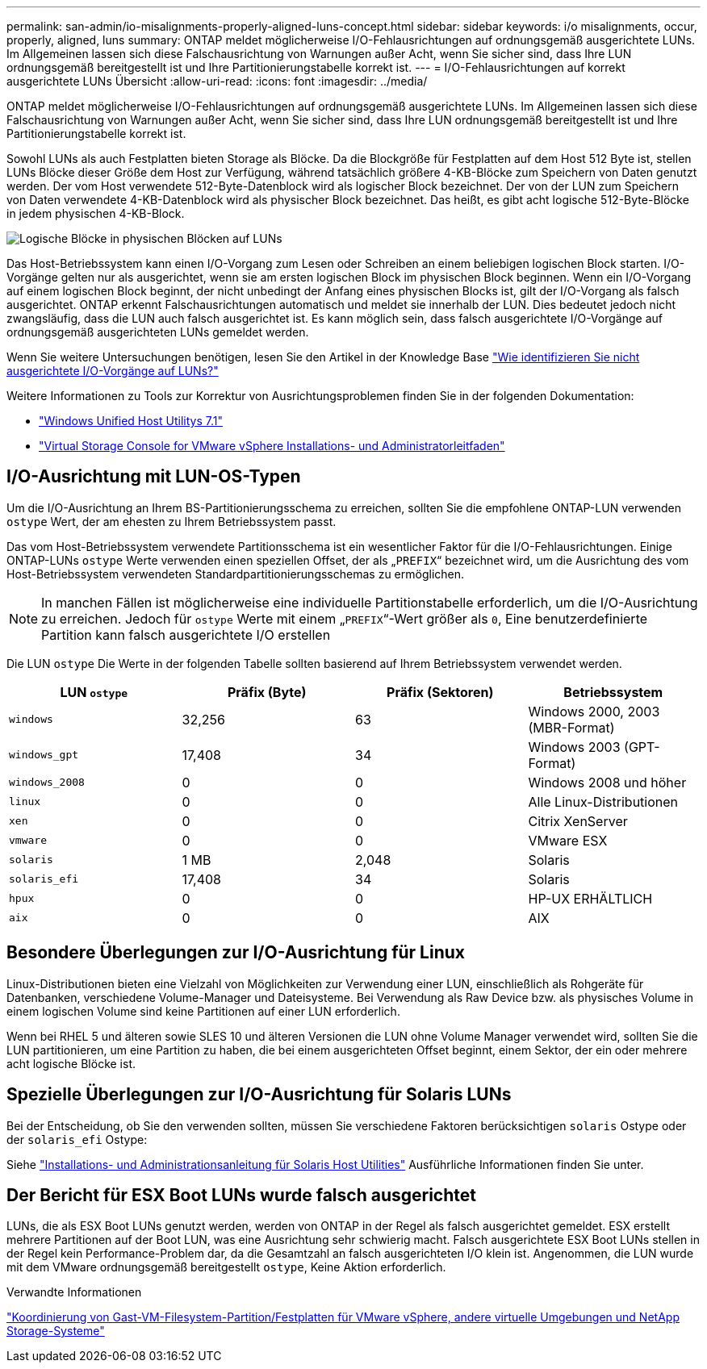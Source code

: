 ---
permalink: san-admin/io-misalignments-properly-aligned-luns-concept.html 
sidebar: sidebar 
keywords: i/o misalignments, occur, properly, aligned, luns 
summary: ONTAP meldet möglicherweise I/O-Fehlausrichtungen auf ordnungsgemäß ausgerichtete LUNs. Im Allgemeinen lassen sich diese Falschausrichtung von Warnungen außer Acht, wenn Sie sicher sind, dass Ihre LUN ordnungsgemäß bereitgestellt ist und Ihre Partitionierungstabelle korrekt ist. 
---
= I/O-Fehlausrichtungen auf korrekt ausgerichtete LUNs Übersicht
:allow-uri-read: 
:icons: font
:imagesdir: ../media/


[role="lead"]
ONTAP meldet möglicherweise I/O-Fehlausrichtungen auf ordnungsgemäß ausgerichtete LUNs. Im Allgemeinen lassen sich diese Falschausrichtung von Warnungen außer Acht, wenn Sie sicher sind, dass Ihre LUN ordnungsgemäß bereitgestellt ist und Ihre Partitionierungstabelle korrekt ist.

Sowohl LUNs als auch Festplatten bieten Storage als Blöcke. Da die Blockgröße für Festplatten auf dem Host 512 Byte ist, stellen LUNs Blöcke dieser Größe dem Host zur Verfügung, während tatsächlich größere 4-KB-Blöcke zum Speichern von Daten genutzt werden. Der vom Host verwendete 512-Byte-Datenblock wird als logischer Block bezeichnet. Der von der LUN zum Speichern von Daten verwendete 4-KB-Datenblock wird als physischer Block bezeichnet. Das heißt, es gibt acht logische 512-Byte-Blöcke in jedem physischen 4-KB-Block.

image::../media/bsag-cmode-lbpb.gif[Logische Blöcke in physischen Blöcken auf LUNs]

Das Host-Betriebssystem kann einen I/O-Vorgang zum Lesen oder Schreiben an einem beliebigen logischen Block starten. I/O-Vorgänge gelten nur als ausgerichtet, wenn sie am ersten logischen Block im physischen Block beginnen. Wenn ein I/O-Vorgang auf einem logischen Block beginnt, der nicht unbedingt der Anfang eines physischen Blocks ist, gilt der I/O-Vorgang als falsch ausgerichtet. ONTAP erkennt Falschausrichtungen automatisch und meldet sie innerhalb der LUN. Dies bedeutet jedoch nicht zwangsläufig, dass die LUN auch falsch ausgerichtet ist. Es kann möglich sein, dass falsch ausgerichtete I/O-Vorgänge auf ordnungsgemäß ausgerichteten LUNs gemeldet werden.

Wenn Sie weitere Untersuchungen benötigen, lesen Sie den Artikel in der Knowledge Base link:https://kb.netapp.com/Advice_and_Troubleshooting/Data_Storage_Software/ONTAP_OS/How_to_identify_unaligned_IO_on_LUNs["Wie identifizieren Sie nicht ausgerichtete I/O-Vorgänge auf LUNs?"^]

Weitere Informationen zu Tools zur Korrektur von Ausrichtungsproblemen finden Sie in der folgenden Dokumentation: +

* https://docs.netapp.com/us-en/ontap-sanhost/hu_wuhu_71.html["Windows Unified Host Utilitys 7.1"]
* https://docs.netapp.com/ontap-9/topic/com.netapp.doc.exp-iscsi-esx-cpg/GUID-7428BD24-A5B4-458D-BD93-2F3ACD72CBBB.html["Virtual Storage Console for VMware vSphere Installations- und Administratorleitfaden"^]




== I/O-Ausrichtung mit LUN-OS-Typen

Um die I/O-Ausrichtung an Ihrem BS-Partitionierungsschema zu erreichen, sollten Sie die empfohlene ONTAP-LUN verwenden `ostype` Wert, der am ehesten zu Ihrem Betriebssystem passt.

Das vom Host-Betriebssystem verwendete Partitionsschema ist ein wesentlicher Faktor für die I/O-Fehlausrichtungen. Einige ONTAP-LUNs `ostype` Werte verwenden einen speziellen Offset, der als „`PREFIX`“ bezeichnet wird, um die Ausrichtung des vom Host-Betriebssystem verwendeten Standardpartitionierungsschemas zu ermöglichen.

[NOTE]
====
In manchen Fällen ist möglicherweise eine individuelle Partitionstabelle erforderlich, um die I/O-Ausrichtung zu erreichen. Jedoch für `ostype` Werte mit einem „`PREFIX`“-Wert größer als `0`, Eine benutzerdefinierte Partition kann falsch ausgerichtete I/O erstellen

====
Die LUN `ostype` Die Werte in der folgenden Tabelle sollten basierend auf Ihrem Betriebssystem verwendet werden.

[cols="4*"]
|===
| LUN `ostype` | Präfix (Byte) | Präfix (Sektoren) | Betriebssystem 


 a| 
`windows`
 a| 
32,256
 a| 
63
 a| 
Windows 2000, 2003 (MBR-Format)



 a| 
`windows_gpt`
 a| 
17,408
 a| 
34
 a| 
Windows 2003 (GPT-Format)



 a| 
`windows_2008`
 a| 
0
 a| 
0
 a| 
Windows 2008 und höher



 a| 
`linux`
 a| 
0
 a| 
0
 a| 
Alle Linux-Distributionen



 a| 
`xen`
 a| 
0
 a| 
0
 a| 
Citrix XenServer



 a| 
`vmware`
 a| 
0
 a| 
0
 a| 
VMware ESX



 a| 
`solaris`
 a| 
1 MB
 a| 
2,048
 a| 
Solaris



 a| 
`solaris_efi`
 a| 
17,408
 a| 
34
 a| 
Solaris



 a| 
`hpux`
 a| 
0
 a| 
0
 a| 
HP-UX ERHÄLTLICH



 a| 
`aix`
 a| 
0
 a| 
0
 a| 
AIX

|===


== Besondere Überlegungen zur I/O-Ausrichtung für Linux

Linux-Distributionen bieten eine Vielzahl von Möglichkeiten zur Verwendung einer LUN, einschließlich als Rohgeräte für Datenbanken, verschiedene Volume-Manager und Dateisysteme. Bei Verwendung als Raw Device bzw. als physisches Volume in einem logischen Volume sind keine Partitionen auf einer LUN erforderlich.

Wenn bei RHEL 5 und älteren sowie SLES 10 und älteren Versionen die LUN ohne Volume Manager verwendet wird, sollten Sie die LUN partitionieren, um eine Partition zu haben, die bei einem ausgerichteten Offset beginnt, einem Sektor, der ein oder mehrere acht logische Blöcke ist.



== Spezielle Überlegungen zur I/O-Ausrichtung für Solaris LUNs

Bei der Entscheidung, ob Sie den verwenden sollten, müssen Sie verschiedene Faktoren berücksichtigen `solaris` Ostype oder der `solaris_efi` Ostype:

Siehe http://mysupport.netapp.com/documentation/productlibrary/index.html?productID=61343["Installations- und Administrationsanleitung für Solaris Host Utilities"^] Ausführliche Informationen finden Sie unter.



== Der Bericht für ESX Boot LUNs wurde falsch ausgerichtet

LUNs, die als ESX Boot LUNs genutzt werden, werden von ONTAP in der Regel als falsch ausgerichtet gemeldet. ESX erstellt mehrere Partitionen auf der Boot LUN, was eine Ausrichtung sehr schwierig macht. Falsch ausgerichtete ESX Boot LUNs stellen in der Regel kein Performance-Problem dar, da die Gesamtzahl an falsch ausgerichteten I/O klein ist. Angenommen, die LUN wurde mit dem VMware ordnungsgemäß bereitgestellt `ostype`, Keine Aktion erforderlich.

.Verwandte Informationen
https://kb.netapp.com/Advice_and_Troubleshooting/Data_Storage_Software/Virtual_Storage_Console_for_VMware_vSphere/Guest_VM_file_system_partition%2F%2Fdisk_alignment_for_VMware_vSphere["Koordinierung von Gast-VM-Filesystem-Partition/Festplatten für VMware vSphere, andere virtuelle Umgebungen und NetApp Storage-Systeme"^]
